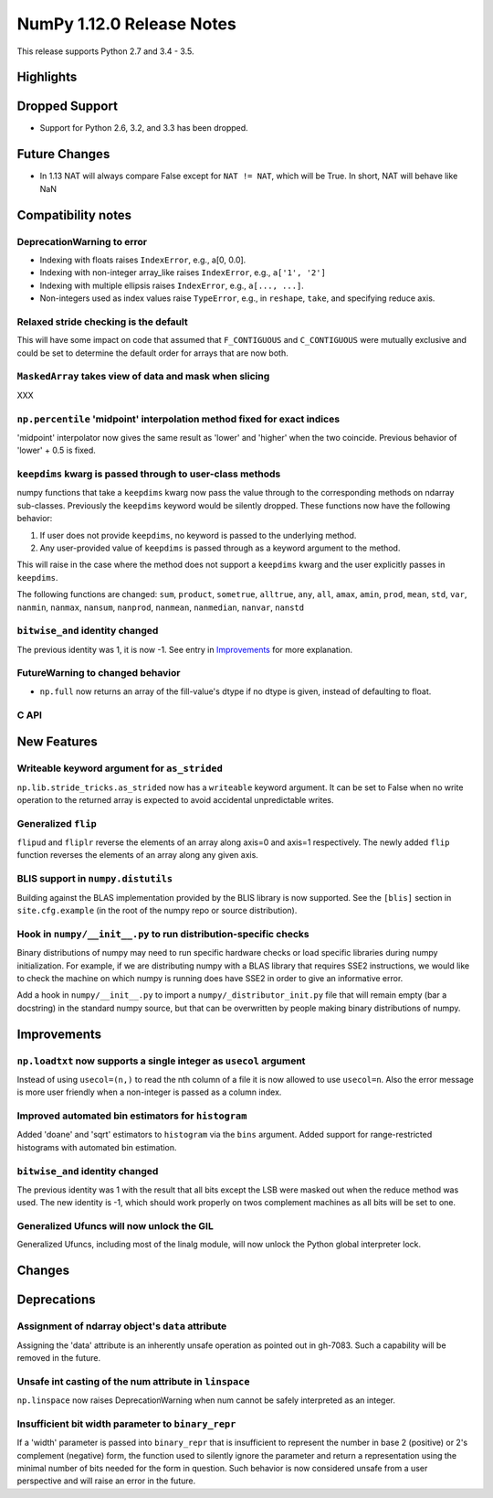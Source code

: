 NumPy 1.12.0 Release Notes
**************************

This release supports Python 2.7 and 3.4 - 3.5.

Highlights
==========


Dropped Support
===============

* Support for Python 2.6, 3.2, and 3.3 has been dropped.


Future Changes
==============

* In 1.13 NAT will always compare False except for ``NAT != NAT``,
  which will be True.  In short, NAT will behave like NaN


Compatibility notes
===================

DeprecationWarning to error
~~~~~~~~~~~~~~~~~~~~~~~~~~~

* Indexing with floats raises ``IndexError``,
  e.g., a[0, 0.0].
* Indexing with non-integer array_like raises ``IndexError``,
  e.g., ``a['1', '2']``
* Indexing with multiple ellipsis raises ``IndexError``,
  e.g., ``a[..., ...]``.
* Non-integers used as index values raise ``TypeError``,
  e.g., in ``reshape``, ``take``, and specifying reduce axis.

Relaxed stride checking is the default
~~~~~~~~~~~~~~~~~~~~~~~~~~~~~~~~~~~~~~

This will have some impact on code that assumed that ``F_CONTIGUOUS`` and
``C_CONTIGUOUS`` were mutually exclusive and could be set to determine the
default order for arrays that are now both.

``MaskedArray`` takes view of data **and** mask when slicing
~~~~~~~~~~~~~~~~~~~~~~~~~~~~~~~~~~~~~~~~~~~~~~~~~~~~~~~~~~~~
XXX


``np.percentile`` 'midpoint' interpolation method fixed for exact indices
~~~~~~~~~~~~~~~~~~~~~~~~~~~~~~~~~~~~~~~~~~~~~~~~~~~~~~~~~~~~~~~~~~~~~~~~~
'midpoint' interpolator now gives the same result as 'lower' and 'higher' when
the two coincide. Previous behavior of 'lower' + 0.5 is fixed.


``keepdims`` kwarg is passed through to user-class methods
~~~~~~~~~~~~~~~~~~~~~~~~~~~~~~~~~~~~~~~~~~~~~~~~~~~~~~~~~~

numpy functions that take a ``keepdims`` kwarg now pass the value
through to the corresponding methods on ndarray sub-classes.  Previously the
``keepdims`` keyword would be silently dropped.  These functions now have
the following behavior:

1. If user does not provide ``keepdims``, no keyword is passed to the underlying
   method.
2. Any user-provided value of ``keepdims`` is passed through as a keyword
   argument to the method.

This will raise in the case where the method does not support a
``keepdims`` kwarg and the user explicitly passes in ``keepdims``.


The following functions are changed: ``sum``, ``product``,
``sometrue``, ``alltrue``, ``any``, ``all``, ``amax``, ``amin``,
``prod``, ``mean``, ``std``, ``var``, ``nanmin``, ``nanmax``,
``nansum``, ``nanprod``, ``nanmean``, ``nanmedian``, ``nanvar``,
``nanstd``

``bitwise_and`` identity changed
~~~~~~~~~~~~~~~~~~~~~~~~~~~~~~~~
The previous identity was 1, it is now -1. See entry in `Improvements`_ for
more explanation.

FutureWarning to changed behavior
~~~~~~~~~~~~~~~~~~~~~~~~~~~~~~~~~

* ``np.full`` now returns an array of the fill-value's dtype if no dtype is
  given, instead of defaulting to float.

C API
~~~~~


New Features
============

Writeable keyword argument for ``as_strided``
~~~~~~~~~~~~~~~~~~~~~~~~~~~~~~~~~~~~~~~~~~~~~
``np.lib.stride_tricks.as_strided`` now has a ``writeable``
keyword argument. It can be set to False when no write operation
to the returned array is expected to avoid accidental
unpredictable writes.

Generalized ``flip``
~~~~~~~~~~~~~~~~~~~~
``flipud`` and ``fliplr`` reverse the elements of an array along axis=0 and
axis=1 respectively. The newly added ``flip`` function reverses the elements of
an array along any given axis.


BLIS support in ``numpy.distutils``
~~~~~~~~~~~~~~~~~~~~~~~~~~~~~~~~~~~
Building against the BLAS implementation provided by the BLIS library is now
supported.  See the ``[blis]`` section in ``site.cfg.example`` (in the root of
the numpy repo or source distribution).

Hook in ``numpy/__init__.py`` to run distribution-specific checks
~~~~~~~~~~~~~~~~~~~~~~~~~~~~~~~~~~~~~~~~~~~~~~~~~~~~~~~~~~~~~~~~~

Binary distributions of numpy may need to run specific hardware checks or load
specific libraries during numpy initialization.  For example, if we are
distributing numpy with a BLAS library that requires SSE2 instructions, we
would like to check the machine on which numpy is running does have SSE2 in
order to give an informative error.

Add a hook in ``numpy/__init__.py`` to import a ``numpy/_distributor_init.py``
file that will remain empty (bar a docstring) in the standard numpy source,
but that can be overwritten by people making binary distributions of numpy.

Improvements
============

``np.loadtxt`` now supports a single integer as ``usecol`` argument
~~~~~~~~~~~~~~~~~~~~~~~~~~~~~~~~~~~~~~~~~~~~~~~~~~~~~~~~~~~~~~~~~~~
Instead of using ``usecol=(n,)`` to read the nth column of a file
it is now allowed to use ``usecol=n``. Also the error message is
more user friendly when a non-integer is passed as a column index.

Improved automated bin estimators for ``histogram``
~~~~~~~~~~~~~~~~~~~~~~~~~~~~~~~~~~~~~~~~~~~~~~~~~~~
Added 'doane' and 'sqrt' estimators to ``histogram`` via the ``bins``
argument. Added support for range-restricted histograms with automated
bin estimation.

``bitwise_and`` identity changed
~~~~~~~~~~~~~~~~~~~~~~~~~~~~~~~~
The previous identity was 1 with the result that all bits except the LSB were
masked out when the reduce method was used.  The new identity is -1, which
should work properly on twos complement machines as all bits will be set to
one.

Generalized Ufuncs will now unlock the GIL
~~~~~~~~~~~~~~~~~~~~~~~~~~~~~~~~~~~~~~~~~~
Generalized Ufuncs, including most of the linalg module, will now unlock
the Python global interpreter lock.


Changes
=======

Deprecations
============

Assignment of ndarray object's ``data`` attribute
~~~~~~~~~~~~~~~~~~~~~~~~~~~~~~~~~~~~~~~~~~~~~~~~~
Assigning the 'data' attribute is an inherently unsafe operation as pointed
out in gh-7083. Such a capability will be removed in the future.

Unsafe int casting of the num attribute in ``linspace``
~~~~~~~~~~~~~~~~~~~~~~~~~~~~~~~~~~~~~~~~~~~~~~~~~~~~~~~
``np.linspace`` now raises DeprecationWarning when num cannot be safely
interpreted as an integer.

Insufficient bit width parameter to ``binary_repr``
~~~~~~~~~~~~~~~~~~~~~~~~~~~~~~~~~~~~~~~~~~~~~~~~~~~
If a 'width' parameter is passed into ``binary_repr`` that is insufficient to
represent the number in base 2 (positive) or 2's complement (negative) form,
the function used to silently ignore the parameter and return a representation
using the minimal number of bits needed for the form in question. Such behavior
is now considered unsafe from a user perspective and will raise an error in the future.
